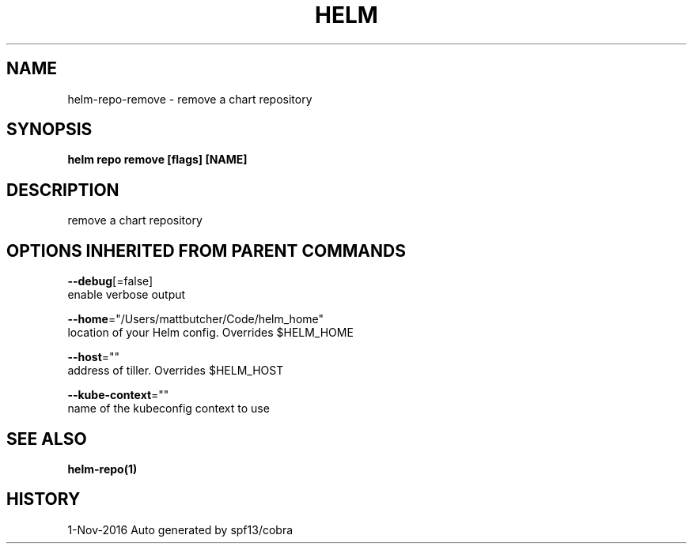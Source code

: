 .TH "HELM" "1" "Nov 2016" "Auto generated by spf13/cobra" "" 
.nh
.ad l


.SH NAME
.PP
helm\-repo\-remove \- remove a chart repository


.SH SYNOPSIS
.PP
\fBhelm repo remove [flags] [NAME]\fP


.SH DESCRIPTION
.PP
remove a chart repository


.SH OPTIONS INHERITED FROM PARENT COMMANDS
.PP
\fB\-\-debug\fP[=false]
    enable verbose output

.PP
\fB\-\-home\fP="/Users/mattbutcher/Code/helm\_home"
    location of your Helm config. Overrides $HELM\_HOME

.PP
\fB\-\-host\fP=""
    address of tiller. Overrides $HELM\_HOST

.PP
\fB\-\-kube\-context\fP=""
    name of the kubeconfig context to use


.SH SEE ALSO
.PP
\fBhelm\-repo(1)\fP


.SH HISTORY
.PP
1\-Nov\-2016 Auto generated by spf13/cobra

